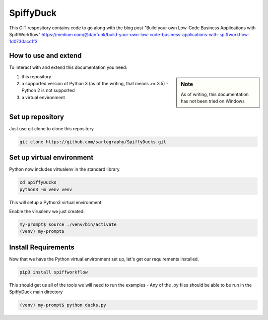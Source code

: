 SpiffyDuck
==============
This GIT respository contains code to go along with the blog post
"Build your own Low-Code Business Applications with SpiffWorkflow"
https://medium.com/@danfunk/build-your-own-low-code-business-applications-with-spiffworkflow-1d0730acc1f3


How to use and extend
-----------------------
To interact with and extend this documentation you need:

.. sidebar:: Note

   As of writing, this documentation has not been tried on Windows

1) this repository
2) a supported version of Python 3 (as of the writing, that means >= 3.5) - Python 2 is not supported
3) a virtual environment 

Set up repository
------------------
Just use git clone to clone this repository

.. code:: bash

   git clone https://github.com/sartography/SpiffyDucks.git

Set up virtual environment
--------------------------

Python now includes virtualenv in the standard library.

.. code:: bash

    cd SpiffyDucks
    python3 -m venv venv

This will setup a Python3 virtual environment.

Enable the virualenv we just created.

.. code:: bash

    my-prompt$ source ./venv/bin/activate
    (venv) my-prompt$


Install Requirements
--------------------

Now that we have the Python virtual environment set up, let's get our requirements installed.

.. code:: bash

    pip3 install spiffworkflow

This should get us all of the tools we will need to run the examples - Any of the .py files should be able to be run
in the SpiffyDuck main directory

.. code:: bash

    (venv) my-prompt$ python ducks.py


